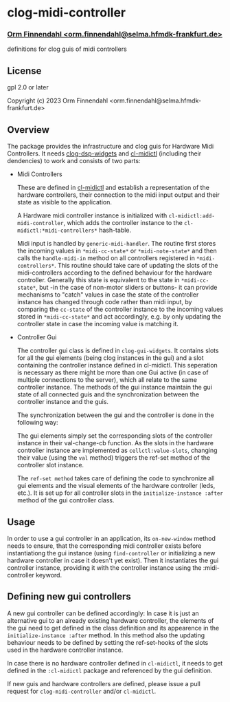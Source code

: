 * clog-midi-controller
*** _Orm Finnendahl <orm.finnendahl@selma.hfmdk-frankfurt.de>_

definitions for clog guis of midi controllers

** License

gpl 2.0 or later


Copyright (c) 2023 Orm Finnendahl <orm.finnendahl@selma.hfmdk-frankfurt.de>

** Overview
   The package provides the infrastructure and clog guis for Hardware
   Midi Controllers. It needs [[https://github.com/ormf/clog-dsp-widgets][clog-dsp-widgets]] and [[https://github.com/ormf/cl-midictl.git][cl-midictl]]
   (including their dendencies) to work and consists of two parts:

   - Midi Controllers

     These are defined in [[https://github.com/ormf/cl-midictl.git][cl-midictl]] and establish a representation of
     the hardware controllers, their connection to the midi input
     output and their state as visible to the application.

     A Hardware midi controller instance is initialized with
     =cl-midictl:add-midi-controller=, which adds the controller
     instance to the =cl-midictl:*midi-controllers*= hash-table.

     Midi input is handled by =generic-midi-handler=. The routine
     first stores the incoming values in =*midi-cc-state*= or
     =*midi-note-state*= and then calls the =handle-midi-in= method on
     all controllers registered in =*midi-controllers*=. This routine
     should take care of updating the slots of the midi-controllers
     according to the defined behaviour for the hardware
     controller. Generally this state is equivalent to the state in
     =*midi-cc-state*=, but -in the case of non-motor sliders or
     buttons- it can provide mechanisms to "catch" values in case the
     state of the controller instance has changed through code rather
     than midi input, by comparing the =cc-state= of the controller
     instance to the incoming values stored in =*midi-cc-state*= and
     act accordingly, e.g. by only updating the controller state in
     case the incoming value is matching it.

   - Controller Gui

     The controller gui class is defined in =clog-gui-widgets=. It
     contains slots for all the gui elements (being clog instances in
     the gui) and a slot containing the controller instance defined in
     cl-midictl. This seperation is necessary as there might be more
     than one Gui active (in case of multiple connections to the
     server), which all relate to the same controller instance. The
     methods of the gui instance maintain the gui state of all
     connected guis and the synchronization between the controller
     instance and the guis.

     The synchronization between the gui and the controller is done in
     the following way:

     The gui elements simply set the corresponding slots of the
     controller instance in their val-change-cb function. As the slots
     in the hardware controller instance are implemented as
     =cellctl:value-slots=, changing their value (using the =val=
     method) triggers the ref-set method of the controller slot
     instance.

     The =ref-set method= takes care of defining the code to
     synchronize all gui elements and the visual elements of the
     hardware controller (leds, etc.). It is set up for all controller
     slots in the =initialize-instance :after= method of the gui
     controller class.

** Usage

   In order to use a gui controller in an application, its
   =on-new-window= method needs to ensure, that the corresponding
   midi controller exists before instantiationg the gui instance
   (using =find-controller= or initializing a new hardware controller
   in case it doesn't yet exist). Then it instantiates the gui
   controller instance, providing it with the controller instance
   using the :midi-controller keyword.

** Defining new gui controllers

   A new gui controller can be defined accordingly: In case it is just
   an alternative gui to an already existing hardware controller, the
   elements of the gui need to get defined in the class definition and
   its appearence in the =initialize-instance :after= method. In this
   method also the updating behaviour needs to be defined by setting
   the ref-set-hooks of the slots used in the hardware controller
   instance.

   In case there is no hardware controller defined in =cl-midictl=, it
   needs to get defined in the =:cl-midictl= package and referenced by
   the gui definition.

   If new guis and hardware controllers are defined, please issue a
   pull request for =clog-midi-controller= and/or =cl-midictl=.
